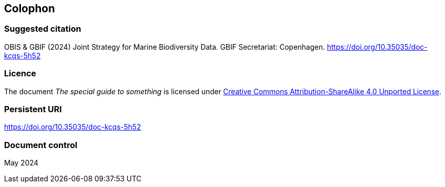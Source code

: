 // add cover image to img directory and update filename below
ifdef::backend-html5[]
//image::img/web/photo.jpg[]
endif::backend-html5[]

== Colophon

=== Suggested citation

OBIS & GBIF (2024) Joint Strategy for Marine Biodiversity Data. GBIF Secretariat: Copenhagen. https://doi.org/10.35035/doc-kcqs-5h52

=== Licence

The document _The special guide to something_ is licensed under https://creativecommons.org/licenses/by-sa/4.0[Creative Commons Attribution-ShareAlike 4.0 Unported License].

=== Persistent URI

https://doi.org/10.35035/doc-kcqs-5h52

=== Document control

May 2024
